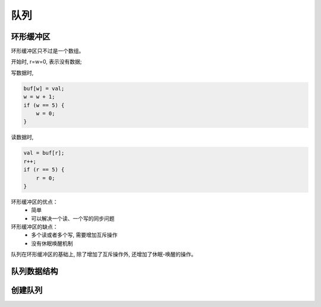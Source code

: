 队列
=====

环形缓冲区
----------

环形缓冲区只不过是一个数组。

开始时, r=w=0, 表示没有数据;

写数据时,

.. code-block:: c

    buf[w] = val;
    w = w + 1;
    if (w == 5) {
        w = 0;
    }

读数据时,

.. code-block:: c

    val = buf[r];
    r++;
    if (r == 5) {
        r = 0;
    }

环形缓冲区的优点：
 - 简单
 - 可以解决一个读、一个写的同步问题

环形缓冲区的缺点：
 - 多个读或者多个写, 需要增加互斥操作
 - 没有休眠唤醒机制

队列在环形缓冲区的基础上, 除了增加了互斥操作外, 还增加了休眠-唤醒的操作。

队列数据结构
--------------------

.. code-block:: c
    :linenos:

    typedef struct QueueDefinition 		/* The old naming convention is used to prevent breaking kernel aware debuggers. */
    {
        int8_t *pcHead;					/*< Points to the beginning of the queue storage area. */
        int8_t *pcWriteTo;				/*< Points to the free next place in the storage area. */

        union
        {
            QueuePointers_t xQueue;		/*< Data required exclusively when this structure is used as a queue. */
            SemaphoreData_t xSemaphore; /*< Data required exclusively when this structure is used as a semaphore. */
        } u;

        List_t xTasksWaitingToSend;		/*< List of tasks that are blocked waiting to post onto this queue.  Stored in priority order. */
        List_t xTasksWaitingToReceive;	/*< List of tasks that are blocked waiting to read from this queue.  Stored in priority order. */

        volatile UBaseType_t uxMessagesWaiting;/*< The number of items currently in the queue. */
        UBaseType_t uxLength;			/*< The length of the queue defined as the number of items it will hold, not the number of bytes. */
        UBaseType_t uxItemSize;			/*< The size of each items that the queue will hold. */

        volatile int8_t cRxLock;		/*< Stores the number of items received from the queue (removed from the queue) while the queue was locked.  Set to queueUNLOCKED when the queue is not locked. */
        volatile int8_t cTxLock;		/*< Stores the number of items transmitted to the queue (added to the queue) while the queue was locked.  Set to queueUNLOCKED when the queue is not locked. */

    #if( ( configSUPPORT_STATIC_ALLOCATION == 1 ) && ( configSUPPORT_DYNAMIC_ALLOCATION == 1 ) )
        uint8_t ucStaticallyAllocated;	/*< Set to pdTRUE if the memory used by the queue was statically allocated to ensure no attempt is made to free the memory. */
    #endif

    #if ( configUSE_QUEUE_SETS == 1 )
        struct QueueDefinition *pxQueueSetContainer;
    #endif

    #if ( configUSE_TRACE_FACILITY == 1 )
        UBaseType_t uxQueueNumber;
        uint8_t ucQueueType;
    #endif
    } xQUEUE;

创建队列
--------------------